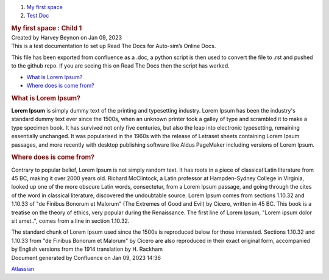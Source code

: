 .. container::
   :name: page

   .. container:: aui-page-panel
      :name: main

      .. container::
         :name: main-header

         .. container::
            :name: breadcrumb-section

            #. `My first space <index.html>`__
            #. `Test Doc <Test-Doc_229377.html>`__

         .. rubric::  My first space : Child 1
            :name: title-heading
            :class: pagetitle

      .. container:: view
         :name: content

         .. container:: page-metadata

            Created by Harvey Beynon on Jan 09, 2023

         .. container:: wiki-content group
            :name: main-content

            This is a test documentation to set up Read The Docs for
            Auto-sim’s Online Docs.

            This file has been exported from confluence as a .doc, a
            python script is then used to convert the file to .rst and
            pushed to the github repo. If you are seeing this on Read
            The Docs then the script has worked.

            .. container:: toc-macro rbtoc1673275008149

               -  `What is Lorem Ipsum? <#Child1-WhatisLoremIpsum?>`__
               -  `Where does is come
                  from? <#Child1-Wheredoesiscomefrom?>`__

            .. rubric:: What is Lorem Ipsum?
               :name: Child1-WhatisLoremIpsum?

            **Lorem Ipsum** is simply dummy text of the printing and
            typesetting industry. Lorem Ipsum has been the industry's
            standard dummy text ever since the 1500s, when an unknown
            printer took a galley of type and scrambled it to make a
            type specimen book. It has survived not only five centuries,
            but also the leap into electronic typesetting, remaining
            essentially unchanged. It was popularised in the 1960s with
            the release of Letraset sheets containing Lorem Ipsum
            passages, and more recently with desktop publishing software
            like Aldus PageMaker including versions of Lorem Ipsum.

            .. rubric:: Where does is come from?
               :name: Child1-Wheredoesiscomefrom?

            Contrary to popular belief, Lorem Ipsum is not simply random
            text. It has roots in a piece of classical Latin literature
            from 45 BC, making it over 2000 years old. Richard
            McClintock, a Latin professor at Hampden-Sydney College in
            Virginia, looked up one of the more obscure Latin words,
            consectetur, from a Lorem Ipsum passage, and going through
            the cites of the word in classical literature, discovered
            the undoubtable source. Lorem Ipsum comes from sections
            1.10.32 and 1.10.33 of "de Finibus Bonorum et Malorum" (The
            Extremes of Good and Evil) by Cicero, written in 45 BC. This
            book is a treatise on the theory of ethics, very popular
            during the Renaissance. The first line of Lorem Ipsum,
            "Lorem ipsum dolor sit amet..", comes from a line in section
            1.10.32.

            The standard chunk of Lorem Ipsum used since the 1500s is
            reproduced below for those interested. Sections 1.10.32 and
            1.10.33 from "de Finibus Bonorum et Malorum" by Cicero are
            also reproduced in their exact original form, accompanied by
            English versions from the 1914 translation by H. Rackham

   .. container::
      :name: footer

      .. container:: section footer-body

         Document generated by Confluence on Jan 09, 2023 14:36

         .. container::
            :name: footer-logo

            `Atlassian <http://www.atlassian.com/>`__

